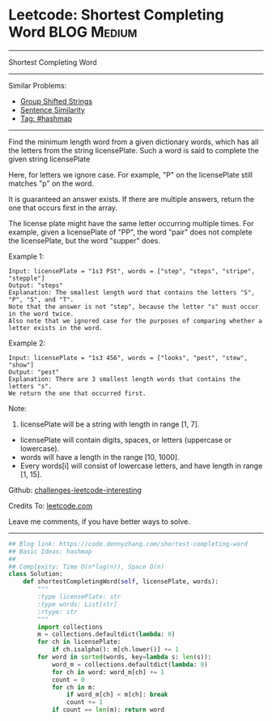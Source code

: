 * Leetcode: Shortest Completing Word                                              :BLOG:Medium:
#+STARTUP: showeverything
#+OPTIONS: toc:nil \n:t ^:nil creator:nil d:nil
:PROPERTIES:
:type:     hashmap
:END:
---------------------------------------------------------------------
Shortest Completing Word
---------------------------------------------------------------------
Similar Problems:
- [[https://code.dennyzhang.com/group-shifted-strings][Group Shifted Strings]]
- [[https://code.dennyzhang.com/sentence-similarity][Sentence Similarity]]
- [[https://code.dennyzhang.com/tag/hashmap][Tag: #hashmap]]
---------------------------------------------------------------------
Find the minimum length word from a given dictionary words, which has all the letters from the string licensePlate. Such a word is said to complete the given string licensePlate

Here, for letters we ignore case. For example, "P" on the licensePlate still matches "p" on the word.

It is guaranteed an answer exists. If there are multiple answers, return the one that occurs first in the array.

The license plate might have the same letter occurring multiple times. For example, given a licensePlate of "PP", the word "pair" does not complete the licensePlate, but the word "supper" does.

Example 1:
#+BEGIN_EXAMPLE
Input: licensePlate = "1s3 PSt", words = ["step", "steps", "stripe", "stepple"]
Output: "steps"
Explanation: The smallest length word that contains the letters "S", "P", "S", and "T".
Note that the answer is not "step", because the letter "s" must occur in the word twice.
Also note that we ignored case for the purposes of comparing whether a letter exists in the word.
#+END_EXAMPLE

Example 2:
#+BEGIN_EXAMPLE
Input: licensePlate = "1s3 456", words = ["looks", "pest", "stew", "show"]
Output: "pest"
Explanation: There are 3 smallest length words that contains the letters "s".
We return the one that occurred first.
#+END_EXAMPLE

Note:
1. licensePlate will be a string with length in range [1, 7].
- licensePlate will contain digits, spaces, or letters (uppercase or lowercase).
- words will have a length in the range [10, 1000].
- Every words[i] will consist of lowercase letters, and have length in range [1, 15].

Github: [[https://github.com/DennyZhang/challenges-leetcode-interesting/tree/master/problems/shortest-completing-word][challenges-leetcode-interesting]]

Credits To: [[https://leetcode.com/problems/shortest-completing-word/description/][leetcode.com]]

Leave me comments, if you have better ways to solve.
---------------------------------------------------------------------

#+BEGIN_SRC python
## Blog link: https://code.dennyzhang.com/shortest-completing-word
## Basic Ideas: hashmap
##
## Complexity: Time O(n*log(n)), Space O(n)
class Solution:
    def shortestCompletingWord(self, licensePlate, words):
        """
        :type licensePlate: str
        :type words: List[str]
        :rtype: str
        """
        import collections
        m = collections.defaultdict(lambda: 0)
        for ch in licensePlate:
            if ch.isalpha(): m[ch.lower()] += 1
        for word in sorted(words, key=lambda s: len(s)):
            word_m = collections.defaultdict(lambda: 0)
            for ch in word: word_m[ch] += 1
            count = 0
            for ch in m:
                if word_m[ch] < m[ch]: break
                count += 1
            if count == len(m): return word
#+END_SRC

#+BEGIN_HTML
<div style="overflow: hidden;">
<div style="float: left; padding: 5px"> <a href="https://www.linkedin.com/in/dennyzhang001"><img src="https://www.dennyzhang.com/wp-content/uploads/sns/linkedin.png" alt="linkedin" /></a></div>
<div style="float: left; padding: 5px"><a href="https://github.com/DennyZhang"><img src="https://www.dennyzhang.com/wp-content/uploads/sns/github.png" alt="github" /></a></div>
<div style="float: left; padding: 5px"><a href="https://www.dennyzhang.com/slack" target="_blank" rel="nofollow"><img src="https://slack.dennyzhang.com/badge.svg" alt="slack"/></a></div>
</div>
#+END_HTML
